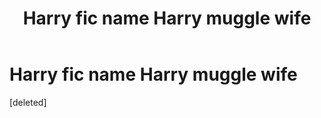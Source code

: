 #+TITLE: Harry fic name Harry muggle wife

* Harry fic name Harry muggle wife
:PROPERTIES:
:Score: 1
:DateUnix: 1617761154.0
:DateShort: 2021-Apr-07
:FlairText: What's That Fic?
:END:
[deleted]

